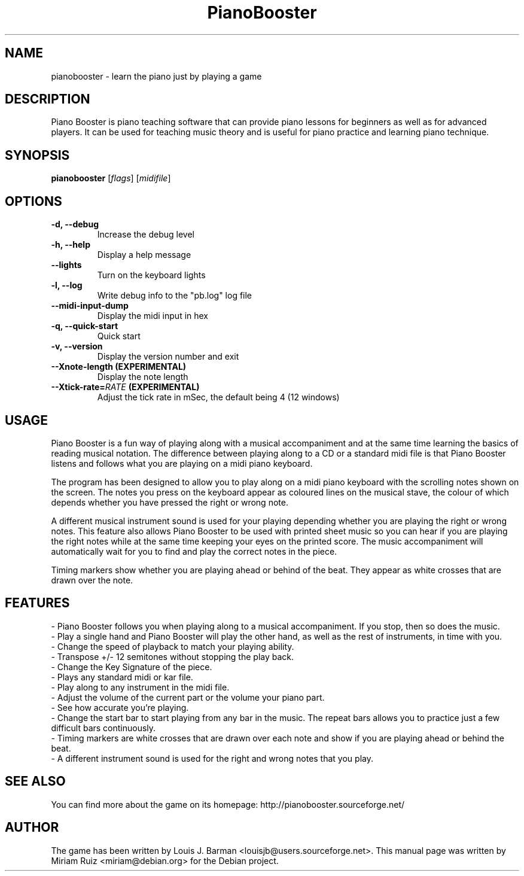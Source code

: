 .\" (c) 2011 Miriam Ruiz <little_miry@yahoo.es>
.\" 
.\" This document is free software; you can redistribute it and/or modify
.\" it under the terms of the GNU General Public License as published by
.\" the Free Software Foundation; either version 3 of the License, or
.\" (at your option) any later version.
.\" 
.\" This package is distributed in the hope that it will be useful,
.\" but WITHOUT ANY WARRANTY; without even the implied warranty of
.\" MERCHANTABILITY or FITNESS FOR A PARTICULAR PURPOSE.  See the
.\" GNU General Public License for more details.
.\" 
.\" You should have received a copy of the GNU General Public License
.\" along with this package; if not, write to the Free Software
.\" Foundation, Inc., 51 Franklin St, Fifth Floor, Boston, MA  02110-1301 USA
.TH "PianoBooster" "6" "" "" ""
.SH "NAME"
pianobooster \- learn the piano just by playing a game
.SH "DESCRIPTION"
Piano Booster is piano teaching software that can provide piano lessons for beginners as well as for advanced players. It can be used for teaching music theory and is useful for piano practice and learning piano technique. 
.SH "SYNOPSIS"
.B pianobooster
[\fIflags\fR] [\fImidifile\fR]
.SH "OPTIONS"
.TP
.B \-d, \-\-debug
Increase the debug level
.TP
.B \-h, \-\-help
Display a help message
.TP
.B \-\-lights
Turn on the keyboard lights
.TP
.B \-l, \-\-log
Write debug info to the "pb.log" log file
.TP
.B \-\-midi\-input\-dump
Display the midi input in hex
.TP
.B \-q, \-\-quick\-start
Quick start
.TP
.B \-v, \-\-version
Display the version number and exit
.TP
.B \-\-Xnote\-length (EXPERIMENTAL)
Display the note length
.TP
.BI \-\-Xtick\-rate= RATE " (EXPERIMENTAL)"
Adjust the tick rate in mSec, the default being 4 (12 windows)
.SH "USAGE"
Piano Booster is a fun way of playing along with a musical accompaniment and at the same time learning the basics of reading musical notation. The difference between playing along to a CD or a standard midi file is that Piano Booster listens and follows what you are playing on a midi piano keyboard. 

The program has been designed to allow you to play along on a midi piano keyboard with the scrolling notes shown on the screen. The notes you press on the keyboard appear as coloured lines on the musical stave, the colour of which depends whether you have pressed the right or wrong note.

A different musical instrument sound is used for your playing depending whether you are playing the right or wrong notes. This feature also allows Piano Booster to be used with printed sheet music so you can hear if you are playing the right notes while at the same time keeping your eyes on the printed score. The music accompaniment will automatically wait for you to find and play the correct notes in the piece.

Timing markers show whether you are playing ahead or behind of the beat. They appear as white crosses that are drawn over the note.
.SH "FEATURES"
- Piano Booster follows you when playing along to a musical accompaniment. If you stop, then so does the music.
.br
- Play a single hand and Piano Booster will play the other hand, as well as the rest of instruments, in time with you.
.br
- Change the speed of playback to match your playing ability.
.br
- Transpose +/- 12 semitones without stopping the play back.
.br
- Change the Key Signature of the piece.
.br
- Plays any standard midi or kar file.
.br
- Play along to any instrument in the midi file.
.br
- Adjust the volume of the current part or the volume your piano part.
.br
- See how accurate you're playing.
.br
- Change the start bar to start playing from any bar in the music. The repeat bars allows you to practice just a few difficult bars continuously.
.br
- Timing markers are white crosses that are drawn over each note and show if you are playing ahead or behind the beat.
.br
- A different instrument sound is used for the right and wrong notes that you play.
.SH "SEE ALSO"
You can find more about the game on its homepage: http://pianobooster.sourceforge.net/
.SH "AUTHOR"
The game has been written by Louis J. Barman <louisjb@users.sourceforge.net>. This manual page was written by Miriam Ruiz <miriam@debian.org> for the Debian project.